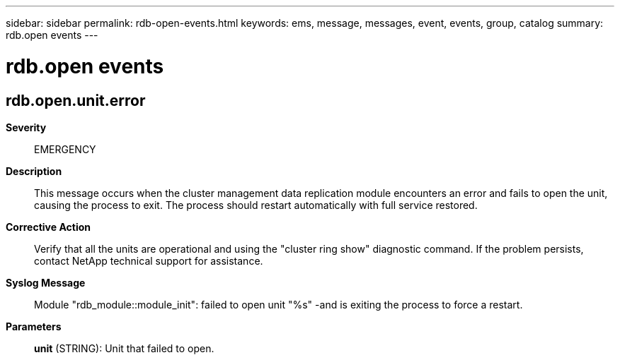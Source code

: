 ---
sidebar: sidebar
permalink: rdb-open-events.html
keywords: ems, message, messages, event, events, group, catalog
summary: rdb.open events
---

= rdb.open events
:toclevels: 1
:hardbreaks:
:nofooter:
:icons: font
:linkattrs:
:imagesdir: ./media/

== rdb.open.unit.error
*Severity*::
EMERGENCY
*Description*::
This message occurs when the cluster management data replication module encounters an error and fails to open the unit, causing the process to exit. The process should restart automatically with full service restored.
*Corrective Action*::
Verify that all the units are operational and using the "cluster ring show" diagnostic command. If the problem persists, contact NetApp technical support for assistance.
*Syslog Message*::
Module "rdb_module::module_init": failed to open unit "%s" -and is exiting the process to force a restart.
*Parameters*::
*unit* (STRING): Unit that failed to open.
